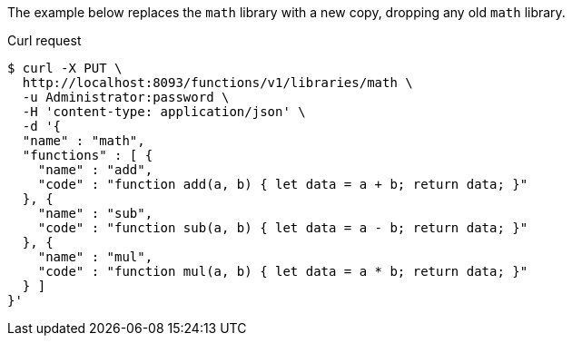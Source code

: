 ====
The example below replaces the `math` library with a new copy, dropping any old `math` library.

.Curl request
[source,shell]
----
$ curl -X PUT \
  http://localhost:8093/functions/v1/libraries/math \
  -u Administrator:password \
  -H 'content-type: application/json' \
  -d '{
  "name" : "math",
  "functions" : [ {
    "name" : "add",
    "code" : "function add(a, b) { let data = a + b; return data; }"
  }, {
    "name" : "sub",
    "code" : "function sub(a, b) { let data = a - b; return data; }"
  }, {
    "name" : "mul",
    "code" : "function mul(a, b) { let data = a * b; return data; }"
  } ]
}'
----
====